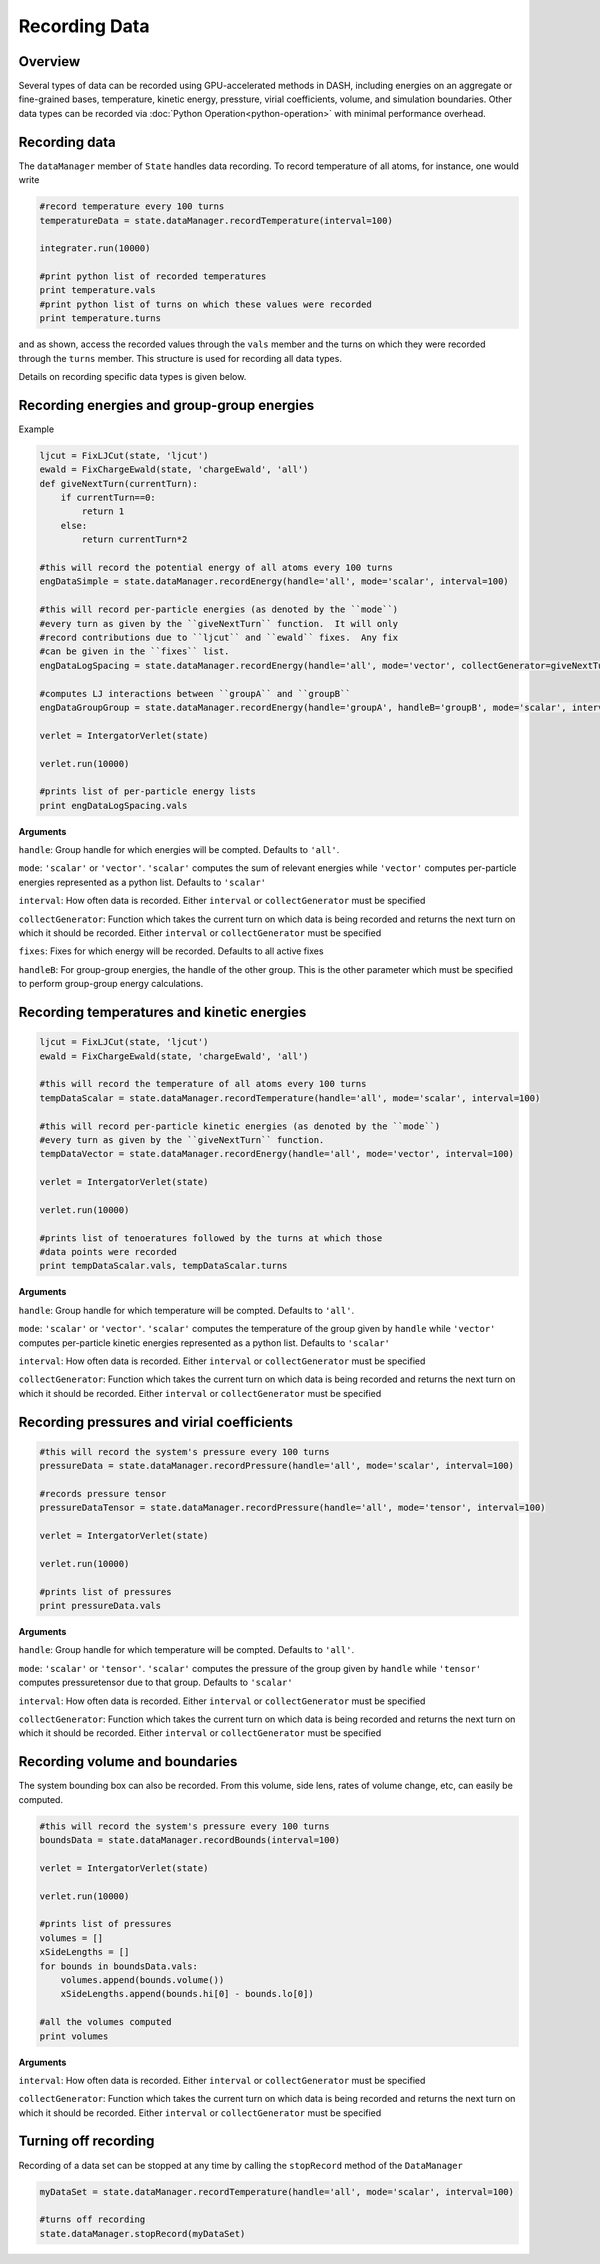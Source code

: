Recording Data
==============

Overview
^^^^^^^^

Several types of data can be recorded using GPU-accelerated methods in DASH, including energies on an aggregate or fine-grained bases, temperature, kinetic energy, pressture, virial coefficients, volume, and simulation boundaries.  Other data types can be recorded via :doc:`Python Operation<python-operation>` with minimal performance overhead.

Recording data
^^^^^^^^^^^^^^

The ``dataManager`` member of ``State`` handles data recording.  To record temperature of all atoms, for instance, one would write

.. code-block:: python

    #record temperature every 100 turns
    temperatureData = state.dataManager.recordTemperature(interval=100)
    
    integrater.run(10000)

    #print python list of recorded temperatures
    print temperature.vals
    #print python list of turns on which these values were recorded
    print temperature.turns

and as shown, access the recorded values through the ``vals`` member and the turns on which they were recorded through the ``turns`` member.  This structure is used for recording all data types.

Details on recording specific data types is given below.

Recording energies and group-group energies
^^^^^^^^^^^^^^^^^^^^^^^^^^^^^^^^^^^^^^^^^^^

Example

.. code-block:: python

    ljcut = FixLJCut(state, 'ljcut')
    ewald = FixChargeEwald(state, 'chargeEwald', 'all')
    def giveNextTurn(currentTurn):
        if currentTurn==0:
            return 1
        else:
            return currentTurn*2

    #this will record the potential energy of all atoms every 100 turns
    engDataSimple = state.dataManager.recordEnergy(handle='all', mode='scalar', interval=100)

    #this will record per-particle energies (as denoted by the ``mode``) 
    #every turn as given by the ``giveNextTurn`` function.  It will only 
    #record contributions due to ``ljcut`` and ``ewald`` fixes.  Any fix 
    #can be given in the ``fixes`` list.  
    engDataLogSpacing = state.dataManager.recordEnergy(handle='all', mode='vector', collectGenerator=giveNextTurn, fixes=[ljcut, ewald])
    
    #computes LJ interactions between ``groupA`` and ``groupB``
    engDataGroupGroup = state.dataManager.recordEnergy(handle='groupA', handleB='groupB', mode='scalar', interval=100, fixes=[ljcut])

    verlet = IntergatorVerlet(state)

    verlet.run(10000)

    #prints list of per-particle energy lists
    print engDataLogSpacing.vals 

**Arguments**

``handle``: Group handle for which energies will be compted.  Defaults to ``'all'``.

``mode``: ``'scalar'`` or ``'vector'``.  ``'scalar'`` computes the sum of relevant energies while ``'vector'`` computes per-particle energies represented as a python list.  Defaults to ``'scalar'``

``interval``: How often data is recorded.  Either ``interval`` or ``collectGenerator`` must be specified

``collectGenerator``: Function which takes the current turn on which data is being recorded and returns the next turn on which it should be recorded.  Either ``interval`` or ``collectGenerator`` must be specified

``fixes``: Fixes for which energy will be recorded.  Defaults to all active fixes

``handleB``: For group-group energies, the handle of the other group.  This is the other parameter which must be specified to perform group-group energy calculations.
    

Recording temperatures and kinetic energies
^^^^^^^^^^^^^^^^^^^^^^^^^^^^^^^^^^^^^^^^^^^

.. code-block:: python

    ljcut = FixLJCut(state, 'ljcut')
    ewald = FixChargeEwald(state, 'chargeEwald', 'all')

    #this will record the temperature of all atoms every 100 turns
    tempDataScalar = state.dataManager.recordTemperature(handle='all', mode='scalar', interval=100)

    #this will record per-particle kinetic energies (as denoted by the ``mode``) 
    #every turn as given by the ``giveNextTurn`` function.  
    tempDataVector = state.dataManager.recordEnergy(handle='all', mode='vector', interval=100)
    
    verlet = IntergatorVerlet(state)

    verlet.run(10000)

    #prints list of tenoeratures followed by the turns at which those 
    #data points were recorded
    print tempDataScalar.vals, tempDataScalar.turns

**Arguments**

``handle``: Group handle for which temperature will be compted.  Defaults to ``'all'``.

``mode``: ``'scalar'`` or ``'vector'``.  ``'scalar'`` computes the temperature of the group given by ``handle`` while  ``'vector'`` computes per-particle kinetic energies represented as a python list.  Defaults to ``'scalar'``

``interval``: How often data is recorded.  Either ``interval`` or ``collectGenerator`` must be specified

``collectGenerator``: Function which takes the current turn on which data is being recorded and returns the next turn on which it should be recorded.  Either ``interval`` or ``collectGenerator`` must be specified



Recording pressures and virial coefficients
^^^^^^^^^^^^^^^^^^^^^^^^^^^^^^^^^^^^^^^^^^^

.. code-block:: python

    #this will record the system's pressure every 100 turns
    pressureData = state.dataManager.recordPressure(handle='all', mode='scalar', interval=100)

    #records pressure tensor
    pressureDataTensor = state.dataManager.recordPressure(handle='all', mode='tensor', interval=100)

    verlet = IntergatorVerlet(state)

    verlet.run(10000)

    #prints list of pressures
    print pressureData.vals 

**Arguments**

``handle``: Group handle for which temperature will be compted.  Defaults to ``'all'``.

``mode``: ``'scalar'`` or ``'tensor'``.  ``'scalar'`` computes the pressure of the group given by ``handle`` while  ``'tensor'`` computes pressuretensor due to that group.  Defaults to ``'scalar'``

``interval``: How often data is recorded.  Either ``interval`` or ``collectGenerator`` must be specified

``collectGenerator``: Function which takes the current turn on which data is being recorded and returns the next turn on which it should be recorded.  Either ``interval`` or ``collectGenerator`` must be specified

Recording volume and boundaries
^^^^^^^^^^^^^^^^^^^^^^^^^^^^^^^

The system bounding box can also be recorded.  From this volume, side lens, rates of volume change, etc, can easily be computed.

.. code-block:: python

    #this will record the system's pressure every 100 turns
    boundsData = state.dataManager.recordBounds(interval=100)

    verlet = IntergatorVerlet(state)

    verlet.run(10000)

    #prints list of pressures
    volumes = []
    xSideLengths = []
    for bounds in boundsData.vals:
        volumes.append(bounds.volume())
        xSideLengths.append(bounds.hi[0] - bounds.lo[0])

    #all the volumes computed
    print volumes 

**Arguments**

``interval``: How often data is recorded.  Either ``interval`` or ``collectGenerator`` must be specified

``collectGenerator``: Function which takes the current turn on which data is being recorded and returns the next turn on which it should be recorded.  Either ``interval`` or ``collectGenerator`` must be specified

Turning off recording
^^^^^^^^^^^^^^^^^^^^^

Recording of a data set can be stopped at any time by calling the ``stopRecord`` method of the ``DataManager`` 

.. code-block:: python
    
    myDataSet = state.dataManager.recordTemperature(handle='all', mode='scalar', interval=100)

    #turns off recording
    state.dataManager.stopRecord(myDataSet)
